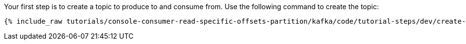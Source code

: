 Your first step is to create a topic to produce to and consume from.  Use the following command to create the topic:

+++++
<pre class="snippet"><code class="shell">{% include_raw tutorials/console-consumer-read-specific-offsets-partition/kafka/code/tutorial-steps/dev/create-topic.sh %}</code></pre>
+++++
